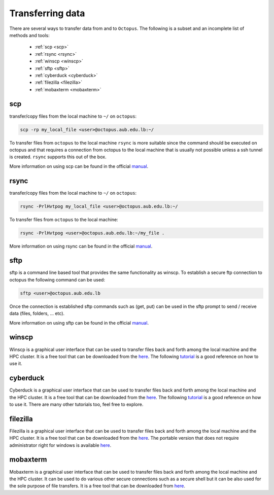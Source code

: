 Transferring data
-----------------
.. _transferring_data:

There are several ways to transfer data from and to ``Octopus``. The following
is a subset and an incomplete list of methods and tools:

   - :ref:`scp <scp>`
   - :ref:`rsync <rsync>`
   - :ref:`winscp <winscp>`
   - :ref:`sftp <sftp>`
   - :ref:`cyberduck <cyberduck>`
   - :ref:`filezilla <filezilla>`
   - :ref:`mobaxterm <mobaxterm>`

scp
+++
.. image:: https://img.shields.io/badge/Windows-0078D6?style=for-the-badge&logo=windows&logoColor=white
.. image:: https://img.shields.io/badge/Linux-FCC624?style=for-the-badge&logo=linux&logoColor=black
.. image:: https://img.shields.io/badge/mac%20os-000000?style=for-the-badge&logo=apple&logoColor=white

transfer/copy files from the local machine to ``~/`` on ``octopus``:

.. code-block:: bash

    scp -rp my_local_file <user>@octopus.aub.edu.lb:~/

To transfer files from ``octopus`` to the local machine ``rsync`` is more
suitable since the command should be executed on octopus and that requires
a connection from octopus to the local machine that is usually not possible
unless a ssh tunnel is created. ``rsync`` supports this out of the box.

More information on using scp can be found in the official `manual <https://linux.die.net/man/1/scp>`_.

rsync
+++++
.. _rsync

.. image:: https://img.shields.io/badge/Windows-0078D6?style=for-the-badge&logo=windows&logoColor=white
.. image:: https://img.shields.io/badge/Linux-FCC624?style=for-the-badge&logo=linux&logoColor=black
.. image:: https://img.shields.io/badge/mac%20os-000000?style=for-the-badge&logo=apple&logoColor=white


transfer/copy files from the local machine to ``~/`` on ``octopus``:

.. code-block:: bash

    rsync -PrlHvtpog my_local_file <user>@octopus.aub.edu.lb:~/

To transfer files from ``octopus`` to the local machine:

.. code-block:: bash

    rsync -PrlHvtpog <user>@octopus.aub.edu.lb:~/my_file .

More information on using rsync can be found in the official `manual <https://linux.die.net/man/1/rsync>`_.

sftp
++++
.. _sftp

.. image:: https://img.shields.io/badge/Windows-0078D6?style=for-the-badge&logo=windows&logoColor=white
.. image:: https://img.shields.io/badge/Linux-FCC624?style=for-the-badge&logo=linux&logoColor=black
.. image:: https://img.shields.io/badge/mac%20os-000000?style=for-the-badge&logo=apple&logoColor=white

sftp is a command line based tool that provides the same functionality as winscp.
To establish a secure ftp connection to octopus the following command can be used:

.. code-block:: bash

    sftp <user>@octopus.aub.edu.lb

Once the connection is established sftp commands such as (get, put) can be used in the sftp prompt
to send / receive data (files, folders, ... etc).

More information on using sftp can be found in the official `manual <https://linux.die.net/man/1/sftp>`_.

winscp
++++++
.. _winscp

.. image:: https://img.shields.io/badge/Windows-0078D6?style=for-the-badge&logo=windows&logoColor=white

Winscp is a graphical user interface that can be used to transfer files
back and forth among the local machine and the HPC cluster. It is a free tool
that can be downloaded from the `here <https://winscp.net/eng/download.php>`_. The following
`tutorial <https://www.youtube.com/watch?v=xW0BQIaz7Ic&ab_channel=ExaVault>`_ is a good reference
on how to use it.

cyberduck
+++++++++
.. _cyberduck

.. image:: https://img.shields.io/badge/mac%20os-000000?style=for-the-badge&logo=apple&logoColor=white

Cyberduck is a graphical user interface that can be used to transfer files
back and forth among the local machine and the HPC cluster. It is a free tool
that can be downloaded from the `here <https://cyberduck.io/download/>`_. The following
`tutorial <https://www.youtube.com/watch?v=Dv7CCO7B_Ok&ab_channel=HowToDoAnythingTV>`_ is a good
reference on how to use it. There are many other tutorials too, feel free to explore.

filezilla
+++++++++
.. _filezilla

.. image:: https://img.shields.io/badge/Windows-0078D6?style=for-the-badge&logo=windows&logoColor=white
.. image:: https://img.shields.io/badge/Linux-FCC624?style=for-the-badge&logo=linux&logoColor=black
.. image:: https://img.shields.io/badge/mac%20os-000000?style=for-the-badge&logo=apple&logoColor=white

Filezilla is a graphical user interface that can be used to transfer files back and forth among
the local machine and the HPC cluster. It is a free tool that can be downloaded from
the `here <https://filezilla-project.org/>`_. The portable version that does not require administrator
right for windows is available `here <https://portableapps.com/apps/internet/filezilla_portable>`_.

mobaxterm
+++++++++
.. _mobaxterm

.. image:: https://img.shields.io/badge/Windows-0078D6?style=for-the-badge&logo=windows&logoColor=white

Mobaxterm is a graphical user interface that can be used to transfer files back and forth among
the local machine and the HPC cluster. It can be used to do various other secure connections
such as a secure shell but it can be also used for the sole purpose of file transfers.
It is a free tool that can be downloaded from `here <https://mobaxterm.mobatek.net/download.html>`_.
